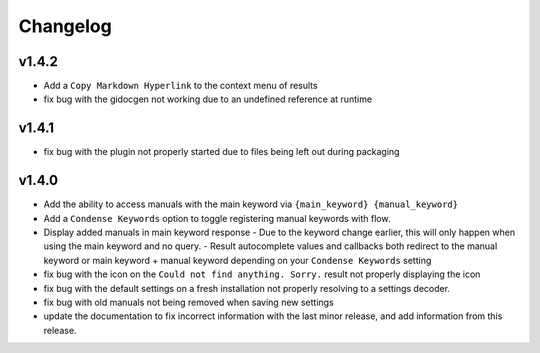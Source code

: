 Changelog
=========

v1.4.2
-------

- Add a ``Copy Markdown Hyperlink`` to the context menu of results
- fix bug with the gidocgen not working due to an undefined reference at runtime

v1.4.1
-------

- fix bug with the plugin not properly started due to files being left out during packaging

v1.4.0
--------

- Add the ability to access manuals with the main keyword via ``{main_keyword} {manual_keyword}``
- Add a ``Condense Keywords`` option to toggle registering manual keywords with flow.
- Display added manuals in main keyword response
  - Due to the keyword change earlier, this will only happen when using the main keyword and no query.
  - Result autocomplete values and callbacks both redirect to the manual keyword or main keyword + manual keyword depending on your ``Condense Keywords`` setting

- fix bug with the icon on the ``Could not find anything. Sorry.`` result not properly displaying the icon
- fix bug with the default settings on a fresh installation not properly resolving to a settings decoder.
- fix bug with old manuals not being removed when saving new settings

- update the documentation to fix incorrect information with the last minor release, and add information from this release.